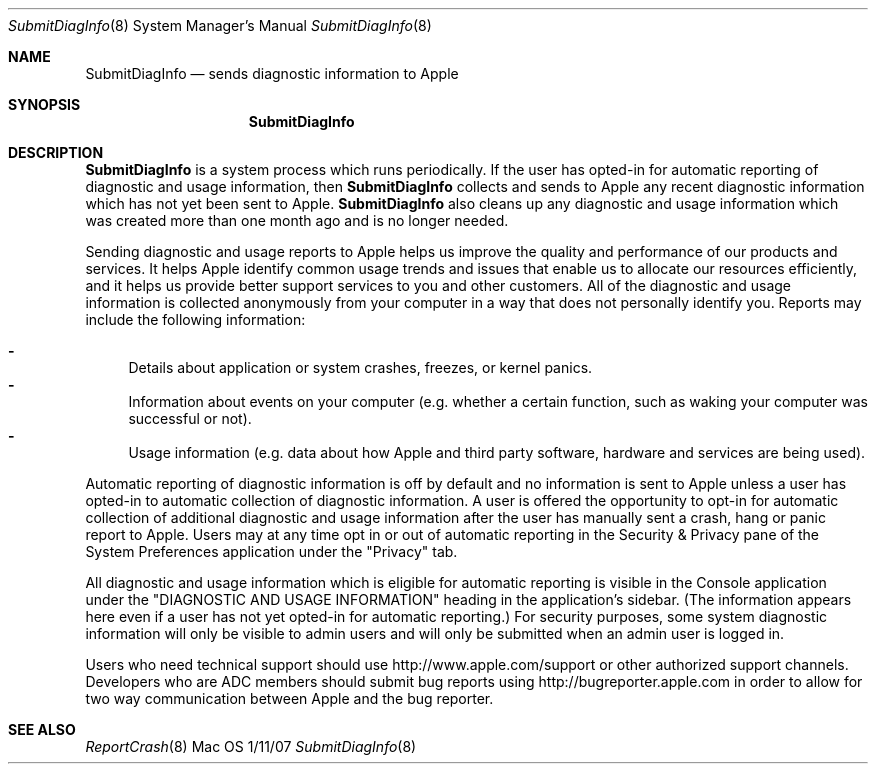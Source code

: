 .\"Modified from man(1) of FreeBSD, the NetBSD mdoc.template, and mdoc.samples.
.\"See Also:
.\"man mdoc.samples for a complete listing of options
.\"man mdoc for the short list of editing options
.\"/usr/share/misc/mdoc.template
.Dd 1/11/07               \" DATE 
.Dt SubmitDiagInfo 8      \" Program name and manual section number 
.Os Mac OS X
.Sh NAME                 \" Section Header - required - don't modify 
.Nm SubmitDiagInfo
.\" The following lines are read in generating the apropos(man -k) database. Use only key
.\" words here as the database is built based on the words here and in the .ND line. 
.\" Use .Nm macro to designate other names for the documented program.
.Nd sends diagnostic information to Apple
.Sh SYNOPSIS             \" Section Header - required - don't modify
.Nm
.Sh DESCRIPTION          \" Section Header - required - don't modify
.Nm 
is a system process which runs periodically.
If the user has opted-in for automatic reporting of diagnostic and usage information, then
.Nm
collects and sends to Apple any recent diagnostic information which has not yet been sent to Apple. 
.Nm
also cleans up any diagnostic and usage information which was created more than one month ago and is no longer needed.
.Pp
Sending diagnostic and usage reports to Apple helps us improve the quality and performance of our products and services. 
It helps Apple identify common usage trends and issues that enable us to allocate our resources efficiently, 
and it helps us provide better support services to you and other customers. 
All of the diagnostic and usage information is collected anonymously from your computer in a way that does not personally identify you.  Reports may include the following information:
.Pp
.Bl -dash -compact
.It
Details about application or system crashes, freezes, or kernel panics.
.It
Information about events on your computer (e.g. whether a certain function, such as waking your computer was successful or not).
.It
Usage information (e.g. data about how Apple and third party software, hardware and services are being used).
.El
.Pp
Automatic reporting of diagnostic information is off by default and no information is sent 
to Apple unless a user has opted-in to automatic collection of diagnostic information.
A user is offered the opportunity to opt-in for automatic collection of additional 
diagnostic and usage information after the user has manually sent a crash, hang or panic report to Apple. 
Users may at any time opt in or out of automatic reporting in the Security & Privacy pane of the 
System Preferences application under the "Privacy" tab.
.Pp
All diagnostic and usage information which is eligible for automatic reporting is visible in the Console 
application under the "DIAGNOSTIC AND USAGE INFORMATION" heading in the application's sidebar.
(The information appears here even if a user has not yet opted-in for automatic reporting.)
For security purposes, some system diagnostic information will only be visible to admin users 
and will only be submitted when an admin user is logged in.
.Pp
Users who need technical support should use http://www.apple.com/support or other authorized support channels.  
Developers who are ADC members should submit bug reports using http://bugreporter.apple.com 
in order to allow for two way communication between Apple and the bug reporter.
.Pp
.\" .Sh ENVIRONMENT      \" May not be needed
.\" .Bl -tag -width "ENV_VAR_1" -indent \" ENV_VAR_1 is width of the string ENV_VAR_1
.\" .It Ev ENV_VAR_1
.\" Description of ENV_VAR_1
.\" .It Ev ENV_VAR_2
.\" Description of ENV_VAR_2
.\" .El                      
.\" .Sh DIAGNOSTICS       \" May not be needed
.\" .Bl -diag
.\" .It Diagnostic Tag
.\" Diagnostic informtion here.
.\" .It Diagnostic Tag
.\" Diagnostic informtion here.
.\" .El
.Sh SEE ALSO 
.\" List links in ascending order by section, alphabetically within a section.
.\" Please do not reference files that do not exist without filing a bug report
.Xr ReportCrash 8 
.\" .Sh BUGS              \" Document known, unremedied bugs 
.\" .Sh HISTORY           \" Document history if command behaves in a unique manner